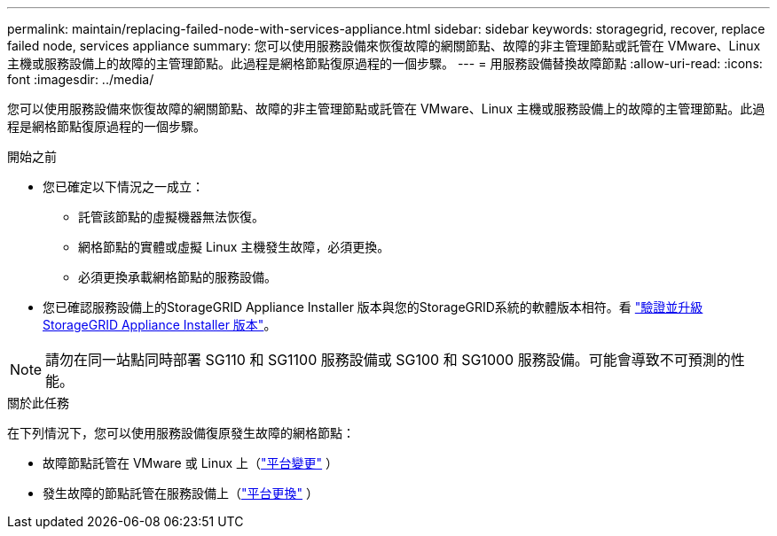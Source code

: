---
permalink: maintain/replacing-failed-node-with-services-appliance.html 
sidebar: sidebar 
keywords: storagegrid, recover, replace failed node, services appliance 
summary: 您可以使用服務設備來恢復故障的網關節點、故障的非主管理節點或託管在 VMware、Linux 主機或服務設備上的故障的主管理節點。此過程是網格節點復原過程的一個步驟。 
---
= 用服務設備替換故障節點
:allow-uri-read: 
:icons: font
:imagesdir: ../media/


[role="lead"]
您可以使用服務設備來恢復故障的網關節點、故障的非主管理節點或託管在 VMware、Linux 主機或服務設備上的故障的主管理節點。此過程是網格節點復原過程的一個步驟。

.開始之前
* 您已確定以下情況之一成立：
+
** 託管該節點的虛擬機器無法恢復。
** 網格節點的實體或虛擬 Linux 主機發生故障，必須更換。
** 必須更換承載網格節點的服務設備。


* 您已確認服務設備上的StorageGRID Appliance Installer 版本與您的StorageGRID系統的軟體版本相符。看 https://docs.netapp.com/us-en/storagegrid-appliances/installconfig/verifying-and-upgrading-storagegrid-appliance-installer-version.html["驗證並升級StorageGRID Appliance Installer 版本"^]。



NOTE: 請勿在同一站點同時部署 SG110 和 SG1100 服務設備或 SG100 和 SG1000 服務設備。可能會導致不可預測的性能。

.關於此任務
在下列情況下，您可以使用服務設備復原發生故障的網格節點：

* 故障節點託管在 VMware 或 Linux 上（link:installing-services-appliance-platform-change-only.html["平台變更"] ）
* 發生故障的節點託管在服務設備上（link:preparing-appliance-for-reinstallation-platform-replacement-only.html["平台更換"] ）

